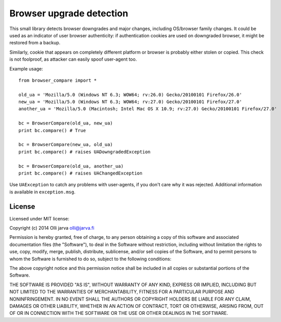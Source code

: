 Browser upgrade detection
=========================

This small library detects browser downgrades and major changes,
including OS/browser family changes. It could be used as an indicator
of user browser authenticity: if authentication cookies are used
on downgraded browser, it might be restored from a backup.

Similarly, cookie that appears on completely different platform
or browser is probably either stolen or copied. This check is not
foolproof, as attacker can easily spoof user-agent too.

Example usage:

::

  from browser_compare import *

  old_ua = 'Mozilla/5.0 (Windows NT 6.3; WOW64; rv:26.0) Gecko/20100101 Firefox/26.0'
  new_ua = 'Mozilla/5.0 (Windows NT 6.3; WOW64; rv:27.0) Gecko/20100101 Firefox/27.0'
  another_ua = 'Mozilla/5.0 (Macintosh; Intel Mac OS X 10.9; rv:27.0) Gecko/20100101 Firefox/27.0'

  bc = BrowserCompare(old_ua, new_ua)
  print bc.compare() # True

  bc = BrowserCompare(new_ua, old_ua)
  print bc.compare() # raises UADowngradedException

  bc = BrowserCompare(old_ua, another_ua)
  print bc.compare() # raises UAChangedException

Use ``UAException`` to catch any problems with user-agents, if you don't
care why it was rejected. Additional information is available in 
``exception.msg``.

License
-------

Licensed under MIT license:

Copyright (c) 2014 Olli jarva olli@jarva.fi

Permission is hereby granted, free of charge, to any person obtaining a copy
of this software and associated documentation files (the "Software"), to deal
in the Software without restriction, including without limitation the rights
to use, copy, modify, merge, publish, distribute, sublicense, and/or sell
copies of the Software, and to permit persons to whom the Software is
furnished to do so, subject to the following conditions:

The above copyright notice and this permission notice shall be included in
all copies or substantial portions of the Software.

THE SOFTWARE IS PROVIDED "AS IS", WITHOUT WARRANTY OF ANY KIND, EXPRESS OR
IMPLIED, INCLUDING BUT NOT LIMITED TO THE WARRANTIES OF MERCHANTABILITY,
FITNESS FOR A PARTICULAR PURPOSE AND NONINFRINGEMENT. IN NO EVENT SHALL THE
AUTHORS OR COPYRIGHT HOLDERS BE LIABLE FOR ANY CLAIM, DAMAGES OR OTHER
LIABILITY, WHETHER IN AN ACTION OF CONTRACT, TORT OR OTHERWISE, ARISING FROM,
OUT OF OR IN CONNECTION WITH THE SOFTWARE OR THE USE OR OTHER DEALINGS IN
THE SOFTWARE.
